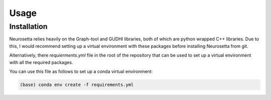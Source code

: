 Usage
=====

.. _installation:

Installation
------------

Neurosetta relies heavily on the Graph-tool and GUDHI libraries, both of which are python wrapped C++ libraries. Due to this, I would recommend setting up a virtual environment with these packages before installing Neurosetta from git.

Alternatively, there `requierments.yml` file in the root of the repository that can be used to set up a virtual environment with all the required packages.

You can use this file as follows to set up a conda virtual environment:

.. code-block:: console

    (base) conda env create -f requirements.yml


